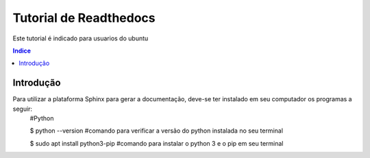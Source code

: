 """""""""""""""""""""""""""""""
Tutorial de Readthedocs
"""""""""""""""""""""""""""""""
Este tutorial é indicado para usuarios do ubuntu

.. contents:: Indice
   :depth: 2

============
Introdução
============
Para utilizar a plataforma Sphinx para gerar a documentação, deve-se ter instalado em seu computador os programas a seguir:
 #Python
 
 $ python --version #comando para verificar a versão do python instalada no seu terminal
 
 $ sudo apt install python3-pip #comando para instalar o python 3 e o pip em seu terminal
